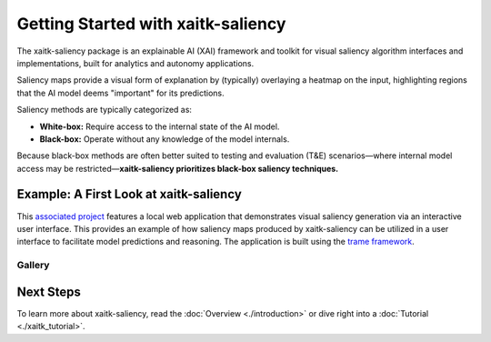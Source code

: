 Getting Started with xaitk-saliency
===================================

The xaitk-saliency package is an explainable AI (XAI) framework and toolkit for visual saliency algorithm interfaces
and implementations, built for analytics and autonomy applications.

Saliency maps provide a visual form of explanation by (typically) overlaying a heatmap on the input, highlighting
regions that the AI model deems "important" for its predictions.

Saliency methods are typically categorized as:

* **White-box:** Require access to the internal state of the AI model.

* **Black-box:** Operate without any knowledge of the model internals.

Because black-box methods are often better suited to testing and evaluation (T&E) scenarios—where internal model
access may be restricted—**xaitk-saliency prioritizes black-box saliency techniques.**

Example: A First Look at xaitk-saliency
---------------------------------------
This `associated project <https://github.com/XAITK/xaitk-saliency-web-demo>`_ features a local web application
that demonstrates visual saliency generation via an interactive user interface. This provides an example of how
saliency maps produced by xaitk-saliency can be utilized in a user interface to facilitate model predictions and
reasoning.  The application is built using the `trame framework <https://kitware.github.io/trame/>`_.

Gallery
^^^^^^^

.. |image1| image:: https://raw.githubusercontent.com/XAITK/xaitk-saliency-web-demo/main/gallery/xaitk-classification-rise-4.jpg
    :width: 45%

.. |image2| image:: https://raw.githubusercontent.com/XAITK/xaitk-saliency-web-demo/main/gallery/xaitk-classification-sliding-window.jpg
    :width: 45%

.. |image3| image:: https://raw.githubusercontent.com/XAITK/xaitk-saliency-web-demo/main/gallery/xaitk-detection-retina.jpg
    :width: 45%

.. |image4| image:: https://raw.githubusercontent.com/XAITK/xaitk-saliency-web-demo/main/gallery/xaitk-similarity-1.jpg
    :width: 45%

|image1| |image2|

|image3| |image4|

Next Steps
----------

To learn more about xaitk-saliency, read the :doc:`Overview <./introduction>` or dive right into a
:doc:`Tutorial <./xaitk_tutorial>`.
